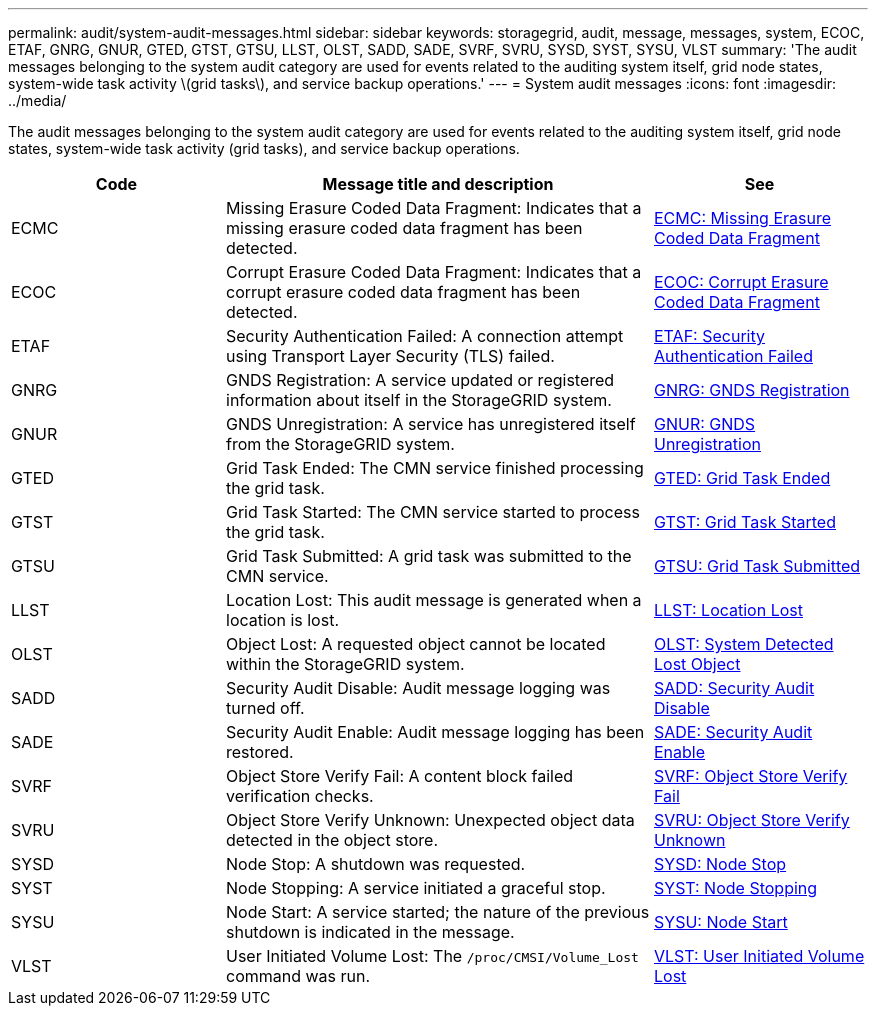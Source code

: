 ---
permalink: audit/system-audit-messages.html
sidebar: sidebar
keywords: storagegrid, audit, message, messages, system, ECOC, ETAF, GNRG, GNUR, GTED, GTST, GTSU, LLST, OLST, SADD, SADE, SVRF, SVRU, SYSD, SYST, SYSU, VLST
summary: 'The audit messages belonging to the system audit category are used for events related to the auditing system itself, grid node states, system-wide task activity \(grid tasks\), and service backup operations.'
---
= System audit messages
:icons: font
:imagesdir: ../media/

[.lead]
The audit messages belonging to the system audit category are used for events related to the auditing system itself, grid node states, system-wide task activity (grid tasks), and service backup operations.

[cols="1a,2a,1a" options="header"]
|===
| Code| Message title and description| See

| ECMC
| Missing Erasure Coded Data Fragment: Indicates that a missing erasure coded data fragment has been detected.
| xref:ecmc-missing-erasure-coded-data-fragment.adoc[ECMC: Missing Erasure Coded Data Fragment]

| ECOC
| Corrupt Erasure Coded Data Fragment: Indicates that a corrupt erasure coded data fragment has been detected.
| xref:ecoc-corrupt-erasure-coded-data-fragment.adoc[ECOC: Corrupt Erasure Coded Data Fragment]

| ETAF
| Security Authentication Failed: A connection attempt using Transport Layer Security (TLS) failed.
| xref:etaf-security-authentication-failed.adoc[ETAF: Security Authentication Failed]

| GNRG
| GNDS Registration: A service updated or registered information about itself in the StorageGRID system.
| xref:gnrg-gnds-registration.adoc[GNRG: GNDS Registration]

| GNUR
| GNDS Unregistration: A service has unregistered itself from the StorageGRID system.
| xref:gnur-gnds-unregistration.adoc[GNUR: GNDS Unregistration]

| GTED
| Grid Task Ended: The CMN service finished processing the grid task.
| xref:gted-grid-task-ended.adoc[GTED: Grid Task Ended]

| GTST
| Grid Task Started: The CMN service started to process the grid task.
| xref:gtst-grid-task-started.adoc[GTST: Grid Task Started]

| GTSU
| Grid Task Submitted: A grid task was submitted to the CMN service.
| xref:gtsu-grid-task-submitted.adoc[GTSU: Grid Task Submitted]

| LLST
| Location Lost: This audit message is generated when a location is lost.
| xref:llst-location-lost.adoc[LLST: Location Lost]

| OLST
| Object Lost: A requested object cannot be located within the StorageGRID system.
| xref:olst-system-detected-lost-object.adoc[OLST: System Detected Lost Object]

| SADD
| Security Audit Disable: Audit message logging was turned off.
| xref:sadd-security-audit-disable.adoc[SADD: Security Audit Disable]

| SADE
| Security Audit Enable: Audit message logging has been restored.
| xref:sade-security-audit-enable.adoc[SADE: Security Audit Enable]

| SVRF
| Object Store Verify Fail: A content block failed verification checks.
| xref:svrf-object-store-verify-fail.adoc[SVRF: Object Store Verify Fail]

| SVRU
| Object Store Verify Unknown: Unexpected object data detected in the object store.
| xref:svru-object-store-verify-unknown.adoc[SVRU: Object Store Verify Unknown]

| SYSD
| Node Stop: A shutdown was requested.
| xref:sysd-node-stop.adoc[SYSD: Node Stop]

| SYST
| Node Stopping: A service initiated a graceful stop.
| xref:syst-node-stopping.adoc[SYST: Node Stopping]

| SYSU
| Node Start: A service started; the nature of the previous shutdown is indicated in the message.
| xref:sysu-node-start.adoc[SYSU: Node Start]

| VLST
| User Initiated Volume Lost: The `/proc/CMSI/Volume_Lost` command was run.
| xref:vlst-user-initiated-volume-lost.adoc[VLST: User Initiated Volume Lost]

|===

